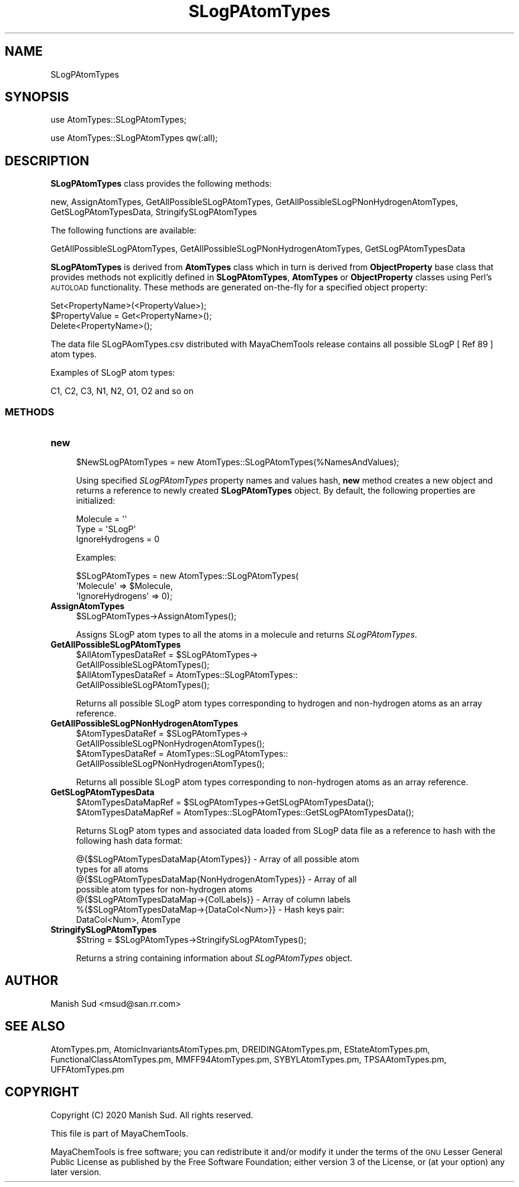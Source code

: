 .\" Automatically generated by Pod::Man 2.28 (Pod::Simple 3.35)
.\"
.\" Standard preamble:
.\" ========================================================================
.de Sp \" Vertical space (when we can't use .PP)
.if t .sp .5v
.if n .sp
..
.de Vb \" Begin verbatim text
.ft CW
.nf
.ne \\$1
..
.de Ve \" End verbatim text
.ft R
.fi
..
.\" Set up some character translations and predefined strings.  \*(-- will
.\" give an unbreakable dash, \*(PI will give pi, \*(L" will give a left
.\" double quote, and \*(R" will give a right double quote.  \*(C+ will
.\" give a nicer C++.  Capital omega is used to do unbreakable dashes and
.\" therefore won't be available.  \*(C` and \*(C' expand to `' in nroff,
.\" nothing in troff, for use with C<>.
.tr \(*W-
.ds C+ C\v'-.1v'\h'-1p'\s-2+\h'-1p'+\s0\v'.1v'\h'-1p'
.ie n \{\
.    ds -- \(*W-
.    ds PI pi
.    if (\n(.H=4u)&(1m=24u) .ds -- \(*W\h'-12u'\(*W\h'-12u'-\" diablo 10 pitch
.    if (\n(.H=4u)&(1m=20u) .ds -- \(*W\h'-12u'\(*W\h'-8u'-\"  diablo 12 pitch
.    ds L" ""
.    ds R" ""
.    ds C` ""
.    ds C' ""
'br\}
.el\{\
.    ds -- \|\(em\|
.    ds PI \(*p
.    ds L" ``
.    ds R" ''
.    ds C`
.    ds C'
'br\}
.\"
.\" Escape single quotes in literal strings from groff's Unicode transform.
.ie \n(.g .ds Aq \(aq
.el       .ds Aq '
.\"
.\" If the F register is turned on, we'll generate index entries on stderr for
.\" titles (.TH), headers (.SH), subsections (.SS), items (.Ip), and index
.\" entries marked with X<> in POD.  Of course, you'll have to process the
.\" output yourself in some meaningful fashion.
.\"
.\" Avoid warning from groff about undefined register 'F'.
.de IX
..
.nr rF 0
.if \n(.g .if rF .nr rF 1
.if (\n(rF:(\n(.g==0)) \{
.    if \nF \{
.        de IX
.        tm Index:\\$1\t\\n%\t"\\$2"
..
.        if !\nF==2 \{
.            nr % 0
.            nr F 2
.        \}
.    \}
.\}
.rr rF
.\"
.\" Accent mark definitions (@(#)ms.acc 1.5 88/02/08 SMI; from UCB 4.2).
.\" Fear.  Run.  Save yourself.  No user-serviceable parts.
.    \" fudge factors for nroff and troff
.if n \{\
.    ds #H 0
.    ds #V .8m
.    ds #F .3m
.    ds #[ \f1
.    ds #] \fP
.\}
.if t \{\
.    ds #H ((1u-(\\\\n(.fu%2u))*.13m)
.    ds #V .6m
.    ds #F 0
.    ds #[ \&
.    ds #] \&
.\}
.    \" simple accents for nroff and troff
.if n \{\
.    ds ' \&
.    ds ` \&
.    ds ^ \&
.    ds , \&
.    ds ~ ~
.    ds /
.\}
.if t \{\
.    ds ' \\k:\h'-(\\n(.wu*8/10-\*(#H)'\'\h"|\\n:u"
.    ds ` \\k:\h'-(\\n(.wu*8/10-\*(#H)'\`\h'|\\n:u'
.    ds ^ \\k:\h'-(\\n(.wu*10/11-\*(#H)'^\h'|\\n:u'
.    ds , \\k:\h'-(\\n(.wu*8/10)',\h'|\\n:u'
.    ds ~ \\k:\h'-(\\n(.wu-\*(#H-.1m)'~\h'|\\n:u'
.    ds / \\k:\h'-(\\n(.wu*8/10-\*(#H)'\z\(sl\h'|\\n:u'
.\}
.    \" troff and (daisy-wheel) nroff accents
.ds : \\k:\h'-(\\n(.wu*8/10-\*(#H+.1m+\*(#F)'\v'-\*(#V'\z.\h'.2m+\*(#F'.\h'|\\n:u'\v'\*(#V'
.ds 8 \h'\*(#H'\(*b\h'-\*(#H'
.ds o \\k:\h'-(\\n(.wu+\w'\(de'u-\*(#H)/2u'\v'-.3n'\*(#[\z\(de\v'.3n'\h'|\\n:u'\*(#]
.ds d- \h'\*(#H'\(pd\h'-\w'~'u'\v'-.25m'\f2\(hy\fP\v'.25m'\h'-\*(#H'
.ds D- D\\k:\h'-\w'D'u'\v'-.11m'\z\(hy\v'.11m'\h'|\\n:u'
.ds th \*(#[\v'.3m'\s+1I\s-1\v'-.3m'\h'-(\w'I'u*2/3)'\s-1o\s+1\*(#]
.ds Th \*(#[\s+2I\s-2\h'-\w'I'u*3/5'\v'-.3m'o\v'.3m'\*(#]
.ds ae a\h'-(\w'a'u*4/10)'e
.ds Ae A\h'-(\w'A'u*4/10)'E
.    \" corrections for vroff
.if v .ds ~ \\k:\h'-(\\n(.wu*9/10-\*(#H)'\s-2\u~\d\s+2\h'|\\n:u'
.if v .ds ^ \\k:\h'-(\\n(.wu*10/11-\*(#H)'\v'-.4m'^\v'.4m'\h'|\\n:u'
.    \" for low resolution devices (crt and lpr)
.if \n(.H>23 .if \n(.V>19 \
\{\
.    ds : e
.    ds 8 ss
.    ds o a
.    ds d- d\h'-1'\(ga
.    ds D- D\h'-1'\(hy
.    ds th \o'bp'
.    ds Th \o'LP'
.    ds ae ae
.    ds Ae AE
.\}
.rm #[ #] #H #V #F C
.\" ========================================================================
.\"
.IX Title "SLogPAtomTypes 1"
.TH SLogPAtomTypes 1 "2020-08-27" "perl v5.22.4" "MayaChemTools"
.\" For nroff, turn off justification.  Always turn off hyphenation; it makes
.\" way too many mistakes in technical documents.
.if n .ad l
.nh
.SH "NAME"
SLogPAtomTypes
.SH "SYNOPSIS"
.IX Header "SYNOPSIS"
use AtomTypes::SLogPAtomTypes;
.PP
use AtomTypes::SLogPAtomTypes qw(:all);
.SH "DESCRIPTION"
.IX Header "DESCRIPTION"
\&\fBSLogPAtomTypes\fR class provides the following methods:
.PP
new, AssignAtomTypes, GetAllPossibleSLogPAtomTypes,
GetAllPossibleSLogPNonHydrogenAtomTypes, GetSLogPAtomTypesData,
StringifySLogPAtomTypes
.PP
The following functions are available:
.PP
GetAllPossibleSLogPAtomTypes,
GetAllPossibleSLogPNonHydrogenAtomTypes, GetSLogPAtomTypesData
.PP
\&\fBSLogPAtomTypes\fR is derived from \fBAtomTypes\fR class which in turn
is  derived from \fBObjectProperty\fR base class that provides methods not explicitly defined
in \fBSLogPAtomTypes\fR, \fBAtomTypes\fR or \fBObjectProperty\fR classes using Perl's
\&\s-1AUTOLOAD\s0 functionality. These methods are generated on-the-fly for a specified object property:
.PP
.Vb 3
\&    Set<PropertyName>(<PropertyValue>);
\&    $PropertyValue = Get<PropertyName>();
\&    Delete<PropertyName>();
.Ve
.PP
The data file SLogPAomTypes.csv distributed with MayaChemTools release contains
all possible SLogP [ Ref 89 ] atom types.
.PP
Examples of SLogP atom types:
.PP
.Vb 1
\&    C1, C2, C3, N1, N2, O1, O2 and so on
.Ve
.SS "\s-1METHODS\s0"
.IX Subsection "METHODS"
.IP "\fBnew\fR" 4
.IX Item "new"
.Vb 1
\&    $NewSLogPAtomTypes = new AtomTypes::SLogPAtomTypes(%NamesAndValues);
.Ve
.Sp
Using specified \fISLogPAtomTypes\fR property names and values hash, \fBnew\fR
method creates a new object and returns a reference to newly created \fBSLogPAtomTypes\fR
object. By default, the following properties are initialized:
.Sp
.Vb 3
\&    Molecule = \*(Aq\*(Aq
\&    Type = \*(AqSLogP\*(Aq
\&    IgnoreHydrogens = 0
.Ve
.Sp
Examples:
.Sp
.Vb 3
\&    $SLogPAtomTypes = new AtomTypes::SLogPAtomTypes(
\&                              \*(AqMolecule\*(Aq => $Molecule,
\&                              \*(AqIgnoreHydrogens\*(Aq => 0);
.Ve
.IP "\fBAssignAtomTypes\fR" 4
.IX Item "AssignAtomTypes"
.Vb 1
\&    $SLogPAtomTypes\->AssignAtomTypes();
.Ve
.Sp
Assigns SLogP atom types to all the atoms in a molecule and returns
\&\fISLogPAtomTypes\fR.
.IP "\fBGetAllPossibleSLogPAtomTypes\fR" 4
.IX Item "GetAllPossibleSLogPAtomTypes"
.Vb 4
\&    $AllAtomTypesDataRef = $SLogPAtomTypes\->
\&                           GetAllPossibleSLogPAtomTypes();
\&    $AllAtomTypesDataRef = AtomTypes::SLogPAtomTypes::
\&                           GetAllPossibleSLogPAtomTypes();
.Ve
.Sp
Returns all possible SLogP atom types corresponding to hydrogen and non-hydrogen
atoms as an array reference.
.IP "\fBGetAllPossibleSLogPNonHydrogenAtomTypes\fR" 4
.IX Item "GetAllPossibleSLogPNonHydrogenAtomTypes"
.Vb 4
\&    $AtomTypesDataRef = $SLogPAtomTypes\->
\&                        GetAllPossibleSLogPNonHydrogenAtomTypes();
\&    $AtomTypesDataRef = AtomTypes::SLogPAtomTypes::
\&                        GetAllPossibleSLogPNonHydrogenAtomTypes();
.Ve
.Sp
Returns all possible SLogP atom types corresponding to non-hydrogen atoms as
an array reference.
.IP "\fBGetSLogPAtomTypesData\fR" 4
.IX Item "GetSLogPAtomTypesData"
.Vb 2
\&    $AtomTypesDataMapRef = $SLogPAtomTypes\->GetSLogPAtomTypesData();
\&    $AtomTypesDataMapRef = AtomTypes::SLogPAtomTypes::GetSLogPAtomTypesData();
.Ve
.Sp
Returns SLogP atom types and associated data loaded from SLogP data file as
a reference to hash with the following hash data format:
.Sp
.Vb 7
\&    @{$SLogPAtomTypesDataMap{AtomTypes}} \- Array of all possible atom
\&                              types for all atoms
\&    @{$SLogPAtomTypesDataMap{NonHydrogenAtomTypes}} \- Array of all
\&                              possible atom types for non\-hydrogen atoms
\&    @{$SLogPAtomTypesDataMap\->{ColLabels}} \- Array of column labels
\&    %{$SLogPAtomTypesDataMap\->{DataCol<Num>}} \- Hash keys pair:
\&                                                DataCol<Num>, AtomType
.Ve
.IP "\fBStringifySLogPAtomTypes\fR" 4
.IX Item "StringifySLogPAtomTypes"
.Vb 1
\&    $String = $SLogPAtomTypes\->StringifySLogPAtomTypes();
.Ve
.Sp
Returns a string containing information about \fISLogPAtomTypes\fR object.
.SH "AUTHOR"
.IX Header "AUTHOR"
Manish Sud <msud@san.rr.com>
.SH "SEE ALSO"
.IX Header "SEE ALSO"
AtomTypes.pm, AtomicInvariantsAtomTypes.pm, DREIDINGAtomTypes.pm,
EStateAtomTypes.pm, FunctionalClassAtomTypes.pm, MMFF94AtomTypes.pm,
SYBYLAtomTypes.pm, TPSAAtomTypes.pm, UFFAtomTypes.pm
.SH "COPYRIGHT"
.IX Header "COPYRIGHT"
Copyright (C) 2020 Manish Sud. All rights reserved.
.PP
This file is part of MayaChemTools.
.PP
MayaChemTools is free software; you can redistribute it and/or modify it under
the terms of the \s-1GNU\s0 Lesser General Public License as published by the Free
Software Foundation; either version 3 of the License, or (at your option)
any later version.
